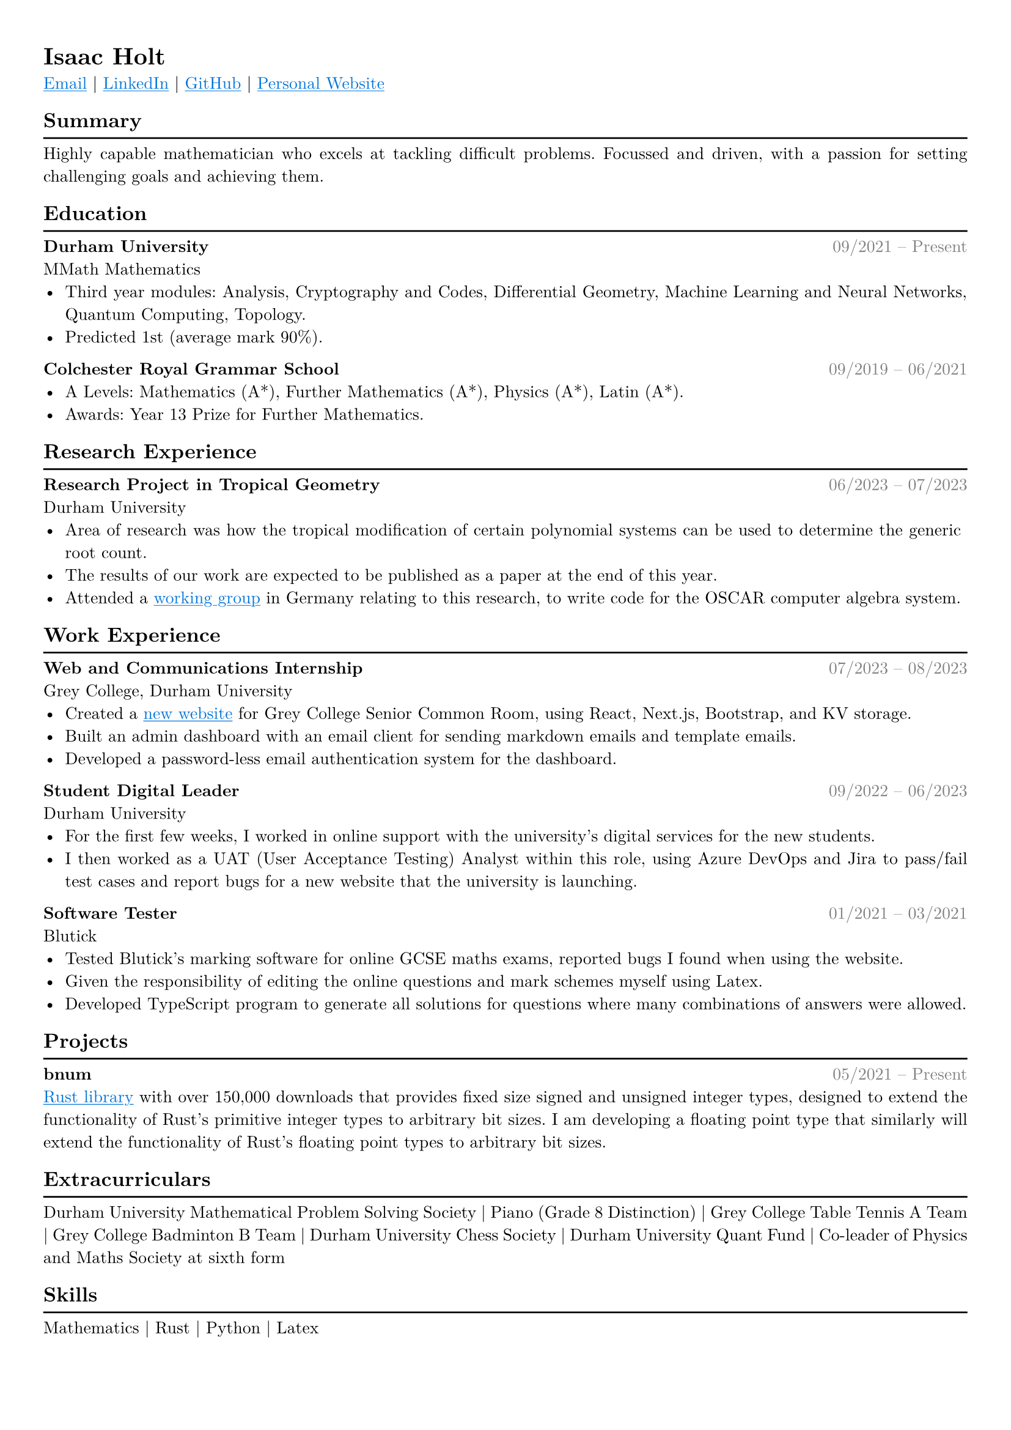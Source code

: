 #set text(font: "New Computer Modern")

#show link: underline
#show link: set text(fill: blue)

#set page(
  margin: (x: 0.9cm, y: 1cm),
)

#set text(
    size: 10pt,
)

#set par(justify: true)

#let hr() = {v(-8pt); line(length: 100%); v(-2pt)}

#let date(from, to) = text(rgb(128, 128, 128), [#h(1fr) #from -- #to])

#show heading: it => if it.level == 2 [
    #it.body
    #hr()
] else [
    #it
]


= Isaac Holt

#link("mailto:isaac_holt@icloud.com")[Email] |
#link("https://www.linkedin.com/in/isaacholt100/")[LinkedIn] |
#link("https://github.com/isaacholt100")[GitHub] |
#link("https://isaacholt.vercel.app")[Personal Website]

== Summary

Highly capable mathematician who excels at tackling difficult problems. Focussed and driven, with a passion for setting challenging goals and achieving them.

== Education

*Durham University* #date("09/2021", "Present") \
MMath Mathematics \
- Third year modules: Analysis, Cryptography and Codes, Differential Geometry, Machine Learning and Neural Networks, Quantum Computing, Topology.
- Predicted 1st (average mark 90%).

*Colchester Royal Grammar School* #date("09/2019", "06/2021") \
- A Levels: Mathematics (A\*), Further Mathematics (A\*), Physics (A\*), Latin (A\*).
- Awards: Year 13 Prize for Further Mathematics.

== Research Experience

*Research Project in Tropical Geometry* #date("06/2023", "07/2023") \
Durham University \
- Area of research was how the tropical modification of certain polynomial systems can be used to determine the generic root count.
- The results of our work are expected to be published as a paper at the end of this year.
- Attended a #link("https://www.oscar-system.org/meetings/2023-09/")[working group] in Germany relating to this research, to write code for the OSCAR computer algebra system.

== Work Experience

*Web and Communications Internship* #date("07/2023", "08/2023") \
Grey College, Durham University \
- Created a #link("https://grey-scr.vercel.app")[new website] for Grey College Senior Common Room, using React, Next.js, Bootstrap, and KV storage.
- Built an admin dashboard with an email client for sending markdown emails and template emails.
- Developed a password-less email authentication system for the dashboard.

*Student Digital Leader* #h(1fr) #date("09/2022", "06/2023") \
Durham University \
- For the first few weeks, I worked in online support with the university's digital services for the new students.
- I then worked as a UAT (User Acceptance Testing) Analyst within this role, using Azure DevOps and Jira to pass/fail test cases and report bugs for a new website that the university is launching.

*Software Tester* #h(1fr) #date("01/2021", "03/2021") \
Blutick \
- Tested Blutick's marking software for online GCSE maths exams, reported bugs I found when using the website.
- Given the responsibility of editing the online questions and mark schemes myself using Latex.
- Developed TypeScript program to generate all solutions for questions where many combinations of answers were allowed.

== Projects

*bnum* #h(1fr) #date("05/2021", "Present") \
#link("https://crates.io/crates/bnum")[Rust library] with over 150,000 downloads that provides fixed size signed and unsigned integer types, designed to extend the functionality of Rust's primitive integer types to arbitrary bit sizes. I am developing a floating point type that similarly will extend the functionality of Rust's floating point types to arbitrary bit sizes.

== Extracurriculars

Durham University Mathematical Problem Solving Society |
Piano (Grade 8 Distinction) |
Grey College Table Tennis A Team |
Grey College Badminton B Team |
Durham University Chess Society |
Durham University Quant Fund |
Co-leader of Physics and Maths Society at sixth form

== Skills

Mathematics | Rust | Python | Latex
